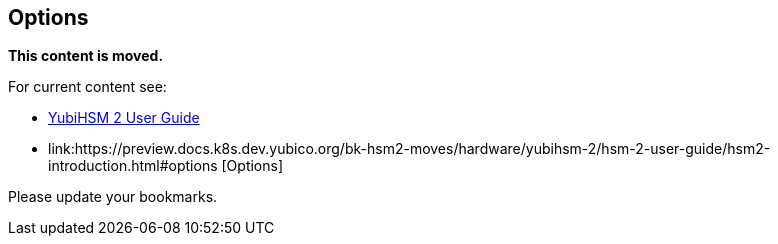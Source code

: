 == Options

**This content is moved.**

For current content see: 

- link:https://docs.yubico.com/hardware/yubihsm-2/hsm-2-user-guide/index.html[YubiHSM 2 User Guide]

- link:https://preview.docs.k8s.dev.yubico.org/bk-hsm2-moves/hardware/yubihsm-2/hsm-2-user-guide/hsm2-introduction.html#options [Options]

Please update your bookmarks.
